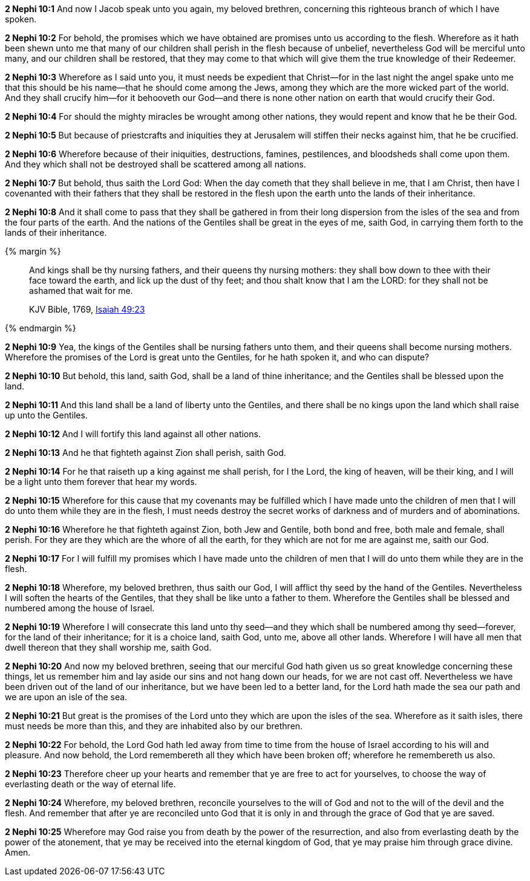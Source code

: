*2 Nephi 10:1* And now I Jacob speak unto you again, my beloved brethren, concerning this righteous branch of which I have spoken.

*2 Nephi 10:2* For behold, the promises which we have obtained are promises unto us according to the flesh. Wherefore as it hath been shewn unto me that many of our children shall perish in the flesh because of unbelief, nevertheless God will be merciful unto many, and our children shall be restored, that they may come to that which will give them the true knowledge of their Redeemer.

*2 Nephi 10:3* Wherefore as I said unto you, it must needs be expedient that Christ--for in the last night the angel spake unto me that this should be his name--that he should come among the Jews, among they which are the more wicked part of the world. And they shall crucify him--for it behooveth our God--and there is none other nation on earth that would crucify their God.

*2 Nephi 10:4* For should the mighty miracles be wrought among other nations, they would repent and know that he be their God.

*2 Nephi 10:5* But because of priestcrafts and iniquities they at Jerusalem will stiffen their necks against him, that he be crucified.

*2 Nephi 10:6* Wherefore because of their iniquities, destructions, famines, pestilences, and bloodsheds shall come upon them. And they which shall not be destroyed shall be scattered among all nations.

*2 Nephi 10:7* But behold, thus saith the Lord God: When the day cometh that they shall believe in me, that I am Christ, then have I covenanted with their fathers that they shall be restored in the flesh upon the earth unto the lands of their inheritance.

*2 Nephi 10:8* And it shall come to pass that they shall be gathered in from their long dispersion from the isles of the sea and from the four parts of the earth. And the nations of the Gentiles shall be great in the eyes of me, saith God, in carrying them forth to the lands of their inheritance.

{% margin %}
____
And kings shall be thy nursing fathers, and their queens thy nursing mothers: they shall bow down to thee with their face toward the earth, and lick up the dust of thy feet; and thou shalt know that I am the LORD: for they shall not be ashamed that wait for me.

KJV Bible, 1769, http://www.kingjamesbibleonline.org/Isaiah-Chapter-49/[Isaiah 49:23]
____
{% endmargin %}


*2 Nephi 10:9* [highlight]#Yea, the kings of the Gentiles shall be nursing fathers unto them, and their queens shall become nursing mothers. Wherefore the promises of the Lord is great unto the Gentiles, for he hath spoken it, and who can dispute?#

*2 Nephi 10:10* But behold, this land, saith God, shall be a land of thine inheritance; and the Gentiles shall be blessed upon the land.

*2 Nephi 10:11* And this land shall be a land of liberty unto the Gentiles, and there shall be no kings upon the land which shall raise up unto the Gentiles.

*2 Nephi 10:12* And I will fortify this land against all other nations.

*2 Nephi 10:13* And he that fighteth against Zion shall perish, saith God.

*2 Nephi 10:14* For he that raiseth up a king against me shall perish, for I the Lord, the king of heaven, will be their king, and I will be a light unto them forever that hear my words.

*2 Nephi 10:15* Wherefore for this cause that my covenants may be fulfilled which I have made unto the children of men that I will do unto them while they are in the flesh, I must needs destroy the secret works of darkness and of murders and of abominations.

*2 Nephi 10:16* Wherefore he that fighteth against Zion, both Jew and Gentile, both bond and free, both male and female, shall perish. For they are they which are the whore of all the earth, for they which are not for me are against me, saith our God.

*2 Nephi 10:17* For I will fulfill my promises which I have made unto the children of men that I will do unto them while they are in the flesh.

*2 Nephi 10:18* Wherefore, my beloved brethren, thus saith our God, I will afflict thy seed by the hand of the Gentiles. Nevertheless I will soften the hearts of the Gentiles, that they shall be like unto a father to them. Wherefore the Gentiles shall be blessed and numbered among the house of Israel.

*2 Nephi 10:19* Wherefore I will consecrate this land unto thy seed--and they which shall be numbered among thy seed--forever, for the land of their inheritance; for it is a choice land, saith God, unto me, above all other lands. Wherefore I will have all men that dwell thereon that they shall worship me, saith God.

*2 Nephi 10:20* And now my beloved brethren, seeing that our merciful God hath given us so great knowledge concerning these things, let us remember him and lay aside our sins and not hang down our heads, for we are not cast off. Nevertheless we have been driven out of the land of our inheritance, but we have been led to a better land, for the Lord hath made the sea our path and we are upon an isle of the sea.

*2 Nephi 10:21* But great is the promises of the Lord unto they which are upon the isles of the sea. Wherefore as it saith isles, there must needs be more than this, and they are inhabited also by our brethren.

*2 Nephi 10:22* For behold, the Lord God hath led away from time to time from the house of Israel according to his will and pleasure. And now behold, the Lord remembereth all they which have been broken off; wherefore he remembereth us also.

*2 Nephi 10:23* Therefore cheer up your hearts and remember that ye are free to act for yourselves, to choose the way of everlasting death or the way of eternal life.

*2 Nephi 10:24* Wherefore, my beloved brethren, reconcile yourselves to the will of God and not to the will of the devil and the flesh. And remember that after ye are reconciled unto God that it is only in and through the grace of God that ye are saved.

*2 Nephi 10:25* Wherefore may God raise you from death by the power of the resurrection, and also from everlasting death by the power of the atonement, that ye may be received into the eternal kingdom of God, that ye may praise him through grace divine. Amen.


